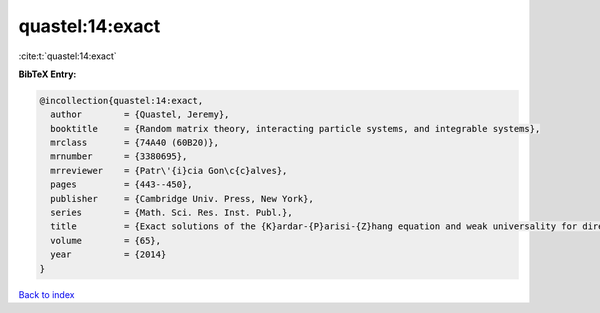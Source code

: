 quastel:14:exact
================

:cite:t:`quastel:14:exact`

**BibTeX Entry:**

.. code-block:: bibtex

   @incollection{quastel:14:exact,
     author        = {Quastel, Jeremy},
     booktitle     = {Random matrix theory, interacting particle systems, and integrable systems},
     mrclass       = {74A40 (60B20)},
     mrnumber      = {3380695},
     mrreviewer    = {Patr\'{i}cia Gon\c{c}alves},
     pages         = {443--450},
     publisher     = {Cambridge Univ. Press, New York},
     series        = {Math. Sci. Res. Inst. Publ.},
     title         = {Exact solutions of the {K}ardar-{P}arisi-{Z}hang equation and weak universality for directed random polymers},
     volume        = {65},
     year          = {2014}
   }

`Back to index <../By-Cite-Keys.rst>`_
